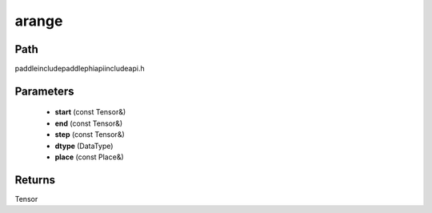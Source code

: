 .. _en_api_paddle_experimental_arange:

arange
-------------------------------

.. cpp:function:: Tensor arange ( const Tensor & start , const Tensor & end , const Tensor & step , DataType dtype , const Place & place = { } ) ;



Path
:::::::::::::::::::::
paddle\include\paddle\phi\api\include\api.h

Parameters
:::::::::::::::::::::
	- **start** (const Tensor&)
	- **end** (const Tensor&)
	- **step** (const Tensor&)
	- **dtype** (DataType)
	- **place** (const Place&)

Returns
:::::::::::::::::::::
Tensor
